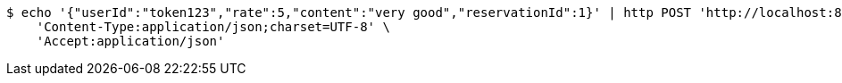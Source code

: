 [source,bash]
----
$ echo '{"userId":"token123","rate":5,"content":"very good","reservationId":1}' | http POST 'http://localhost:8080/review/regist-review' \
    'Content-Type:application/json;charset=UTF-8' \
    'Accept:application/json'
----